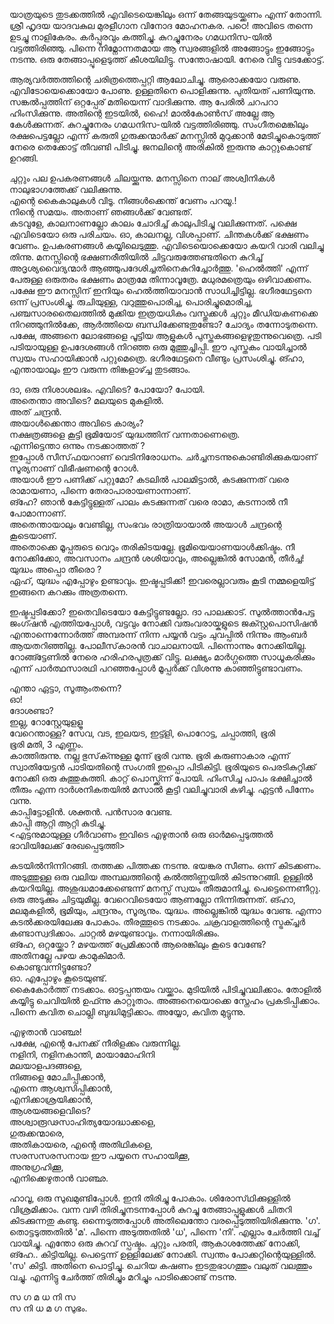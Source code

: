 #+BEGIN_COMMENT
.. title: പയ്യന്റെ മനസ്സിറങ്ങിയോടി
.. slug: payyantemanasiranioodi
.. date: 2024-02-27 21:25:45 UTC+00:00
.. tags: satire, comedy, payyan, പയ്യൻ
.. category: Malayalam
.. link: 
.. description: 
.. type: text

#+END_COMMENT
യാത്രയുടെ തുടക്കത്തിൽ എവിടെയെങ്കിലും ഒന്ന് തേങ്ങയുടയ്ക്കണം എന്ന് തോന്നി. ശ്രീ ഹൃദയ യാദവകുല മുരളീഗാന
വിനോദ മോഹനകര. പഠെ! അവിടെ തന്നെ ഉടച്ചു നാളികേരം. കർപ്പൂരവും കത്തിച്ചു. കുറച്ചുനേരം ഗമധനിസ-യിൽ
വട്ടത്തിരിഞ്ഞു. പിന്നെ നിമ്നോന്നതമായ ആ സ്വരങ്ങളിൽ അങ്ങോട്ടും ഇങ്ങോട്ടും നടന്നു. ഒരു തേങ്ങാപ്പൂളെടുത്ത്
കീശയിലിട്ടു. സന്തോഷായി. നേരെ വിട്ടു വടക്കോട്ട്.

ആര്യവർത്തത്തിന്റെ ചരിത്രത്തെപ്പറ്റി ആലോചിച്ചു. ആരൊക്കയോ വരുണു. എവിടോയെക്കൊയോ പോണു. ഉള്ളതിനെ
പൊളിക്കുന്നു. പുതിയത് പണിയുന്നു. സങ്കൽപ്പത്തിന് ഒറ്റപ്പേര് മതിയെന്ന് വാദിക്കുന്നു. ആ പേരിൽ ചറപറാ
ഹിംസിക്കുന്നു. അതിന്റെ ഇടയിൽ, ഹൈ! മാൽകോൺസ് അല്ലേ ആ കേൾക്കുന്നത്. കുറച്ചുനേരം ഗമധനിസ-യിൽ
വട്ടത്തിരിഞ്ഞു. സംഗീതമെങ്കിലും രക്ഷപെട്ടല്ലോ എന്ന് കരുതി ഗുരുക്കന്മാർക്ക് മനസ്സിൽ മുറുക്കാൻ
മേടിച്ചുകൊടുത്ത് നേരെ തെക്കോട്ട് തീവണ്ടി പിടിച്ചു. ജനലിന്റെ അരികിൽ ഇരുന്നു കാറ്റുകൊണ്ട് ഉറങ്ങി.

 ചുറ്റും പല ഉപകരണങ്ങൾ ചിലയ്ക്കുന്നു. മനസ്സിനെ നാല് അശ്വിനികൾ നാലുഭാഗത്തേക്ക് വലിക്കുന്നു. \\
 എന്റെ കൈകാലുകൾ വിടൂ. നിങ്ങൾക്കെന്ത് വേണം പറയൂ.!  \\
 നിന്റെ സമയം. അതാണ് ഞങ്ങൾക്ക് വേണ്ടത്.  \\
 കടവുളേ, കാലനാണല്ലോ കാലം ചോദിച്ച് കാലുപിടിച്ചു വലിക്കുന്നത്. പക്ഷെ എവിടെയോ ഒരു പരിചയം. ഓ,
 കാലനല്ല, വിശപ്പാണ്. ചിന്തകൾക്ക് ഭക്ഷണം വേണം. ഉപകരണങ്ങൾ കയ്യിലെടുത്തു. എവിടെയൊക്കെയോ കയറി
 വാരി വലിച്ചു തിന്നു. മനസ്സിന്റെ ഭക്ഷണരീതിയിൽ ചിട്ടവരുത്തേണ്ടതിനെ കുറിച്ച് അദൃശ്യവൈദ്യന്മാർ
 ആഞ്ഞുപദേശിച്ചതിനെകുറിച്ചോർത്തു. 'ഹെൽത്തി' എന്ന് പേരുള്ള ഒരുതരം ഭക്ഷണം മാത്രമേ
 തിന്നാവൂത്രേ. മധുരമത്രെയും ഒഴിവാക്കണം. പക്ഷേ ഈ മനസ്സിന് ഇനിയും ഹെൽത്തിയാവാൻ
 സാധിച്ചിട്ടില്ല. ഭഗീരഥേട്ടനെ ഒന്ന് പ്രസംശിച്ചു. രുചിയുള്ള, വറുത്തുപൊരിച്ച, പൊരിച്ചുമൊരിച്ച,
 പഞ്ചസാരതൈലത്തിൽ മുക്കിയ ഇത്രയധികം വസ്തുക്കൾ ചുറ്റും മീഡിയകണക്കെ നിറഞ്ഞുനിൽക്കേ, ആർത്തിയെ
 ബന്ധിക്കേണ്ടതുണ്ടോ? ചോദ്യം തന്നോടുതന്നെ.  പക്ഷേ, അങ്ങനെ ലോഭങ്ങളെ പൂട്ടിയ ആളുകൾ
 പുസ്തകങ്ങളെഴുതുന്നുവെത്രെ. പടി പടിയായുള്ള ഉപദേശങ്ങൾ നിറഞ്ഞ ഒരു മുത്തുച്ചിപ്പി. ഈ പുസ്തകം വായിച്ചാൽ
 സ്വയം സഹായിക്കാൻ പറ്റുമെത്രെ. ഭഗീരഥേട്ടനെ വീണ്ടും പ്രസംശിച്ചു. ങ്ഹാ, എന്തായാലും ഈ വരുന്ന
 തിങ്കളാഴ്ച്ച തുടങ്ങാം.

ദാ, ഒരു നിശാശലഭം. എവിടെ? പോയോ? പോയി.\\
അതെന്താ അവിടെ? മലയുടെ മുകളിൽ. \\
അത് ചന്ദ്രൻ. \\
അയാൾക്കെന്താ അവിടെ കാര്യം? \\
നക്ഷത്രങ്ങളെ കൂട്ടി ഭൂമിയോട് യുദ്ധത്തിന് വന്നതാണെത്രെ. \\
എന്നിട്ടെന്താ ഒന്നും നടക്കാത്തത് ? \\
ഇപ്പോൾ സീസ്‌ഫയറാണ്  വെടിനിരോധനം. ചർച്ചനടന്നുകൊണ്ടിരിക്കുകയാണ്   \\
സൂര്യനാണ് വിഭീഷണന്റെ റോൾ. \\
അയാൾ ഈ പണിക്ക് പറ്റുമോ? കടലിൽ പാലമിട്ടാൽ, കടക്കുന്നത് വരെ രാമായണാ, പിന്നെ തേരാപാരായണാന്നാണ്. \\
ങ്ഹേ? ഞാൻ കേട്ടിട്ടുള്ളത് പാലം കടക്കുന്നത് വരെ രാമാ, കടന്നാൽ നീ പോമാന്നാണ്. \\
അതെന്തായാലും വേണ്ടില്ല, സംഭവം രാത്രിയായാൽ അയാൾ ചന്ദ്രന്റെ കൂടെയാണ്. \\
അതൊക്കെ മൂപ്പരുടെ വെറും തരികിടയല്ലേ. ഭൂമിയെയാണയാൾക്കിഷ്ടം. നീ നോക്കിക്കോ, അവസാനം ചന്ദ്രൻ ശശിയാവും, അല്ലെങ്കിൽ സോമൻ, തീർച്ച!  \\
യുദ്ധം അപ്പൊ തീരൊ ? \\
ഏഹ്, യുദ്ധം എപ്പോഴും ഉണ്ടാവും. ഇഷ്ടപ്പടിക്ക്! ഇവരെല്ലാവരും കൂടി നമ്മളെയിട്ട് ഇങ്ങനെ കറക്കും അത്രതന്നെ.

ഇഷ്ടപ്പടിക്കോ? ഇതെവിടെയോ കേട്ടിട്ടുണ്ടല്ലോ. ദാ പാലക്കാട്. സുൽത്താൻപേട്ട ജംഗ്ഷൻ എത്തിയപ്പോൾ,
വട്ടവും നോക്കി   വരുംവരായ്കളുടെ ജക്സ്റ്റപൊസിഷൻ എന്താന്നെന്നോർത്ത് അമ്പരന്ന് നിന്ന പയ്യൻ വട്ടം ചുവപ്പിൽ
നിന്നും ആംബർ ആയതറിഞ്ഞില്ല. പോലീസ്‌കാരൻ വാചാലനായി. പിന്നൊന്നും നോക്കിയില്ല. റോങ്ങ്ട്ടേണിൽ നേരെ ഹരിഹരപുത്രക്ക് വിട്ടു. ലക്ഷ്യം മാർഗ്ഗത്തെ സാധൂകരിക്കും എന്ന് പാർത്ഥസാരഥി പറഞ്ഞപ്പോൾ മൂപ്പർക്ക് വിശന്നു കാഞ്ഞിട്ടുണ്ടാവണം. 

എന്താ ഏട്ടാ, സൂആംതന്നെ? \\
ഓ! \\
ദോശണ്ടാ? \\
ഇല്ല, റോസ്റ്റേയുളളൂ \\
വേറെന്താള്ള?  സേവ, വട, ഇലയട, ഇട്ട്ളി, പൊറോട്ട, ചപ്പാത്തി, ഭൂരി \\
ഭൂരി മതി, 3 എണ്ണം. \\
കാത്തിരുന്നു. നല്ല ഭുസ്‌ക്ന്നുള്ള മൂന്ന് ഭൂരി വന്നു. ഭൂരി കരുണാകാര എന്ന് സ്വാതിയേട്ടൻ പാടിയതിന്റെ സംഗതി
ഇപ്പൊ പിടികിട്ടി. ഭൂരിയുടെ പെരടികുറ്റിക്ക് നോക്കി ഒരു കുത്തുകുത്തി. കാറ്റ് പൊസ്ക്ക്ന്ന് പോയി. ഹിംസിച്ച
പാപം ഭക്ഷിച്ചാൽ തീരും എന്ന ദാർശനികതയിൽ മസാൽ കൂട്ടി വലിച്ചുവാരി കഴിച്ചു.  ഏട്ടൻ പിന്നേം
വന്നു. \\

കാപ്പിട്ടോളിൻ. ശക്തൻ. പൻസാര വേണ്ട. \\
കാപ്പി ആറ്റി ആറ്റി കുടിച്ചു. \\

<എട്ടനുമായുള്ള ഗീർവാണം ഇവിടെ എഴുതാൻ ഒരു ഓർമപ്പെടുത്തൽ ഭാവിയിലേക്ക് രേഖപ്പെടുത്തി>

കടയിൽനിന്നിറങ്ങി. തത്തക്ക പിത്തക്ക നടന്നു.  ഭയങ്കര സീണം. ഒന്ന് കിടക്കണം.  അടുത്തുള്ള ഒരു വലിയ
അമ്പലത്തിന്റെ കൽത്തിണ്ണയിൽ കിടന്നുറങ്ങി.  ഉള്ളിൽ കയറിയില്ല. അശുദ്ധമാക്കേണ്ടെന്ന് മനസ്സ് സ്വയം
തീരുമാനിച്ചു.  പെട്ടെന്നെണീറ്റു. ഒരു അടുക്കും ചിട്ടയുമില്ല. വേറെവിടെയോ ആണല്ലോ നിന്നിരുന്നത്. ങ്ഹാ,
മലമുകളിൽ, ഭൂമിയും, ചന്ദ്രനും, സൂര്യനും. യുദ്ധം. അല്ലെങ്കിൽ യുദ്ധം വേണ്ട.  എന്നാ കടൽക്കരയിലേക്കു
പോകാം. തീരത്തൂടെ നടക്കാം. ചക്രവാളത്തിന്റെ സ്ട്രക്ച്ചർ കണ്ടാസ്വദിക്കാം. ചാറ്റൽ
മഴയുണ്ടാവും. നന്നായിരിക്കും. \\

ങ്ഹേ, ഒറ്റയ്ക്കോ ? മഴയത്ത് പ്രേമിക്കാൻ ആരെങ്കിലും കൂടെ വേണ്ടേ? \\
അതിനല്ലേ പഴയ കാമുകിമാർ. \\
കൊണ്ടുവന്നിട്ടുണ്ടോ? \\
ഓ. എപ്പോഴും കൂടെയുണ്ട്. \\

കൈകോർത്ത് നടക്കാം. ഓട്ടപ്പന്തയം വയ്ക്കാം. മുടിയിൽ പിടിച്ചുവലിക്കാം. തോളിൽ കയ്യിട്ടു ചെവിയിൽ
ഉഫ്ന്നു കാറ്റൂതാം. അങ്ങനെയൊക്കെ സ്നേഹം പ്രകടിപ്പിക്കാം. പിന്നെ കവിത ചൊല്ലി
ബുദ്ധിമുട്ടിക്കാം. അയ്യോ, കവിത മുട്ടുന്നു.

എഴുതാൻ വാഞ്ഛ! \\
പക്ഷേ, എന്റെ പേനക്ക് നീരിളക്കം വരുന്നില്ല. \\
നളിനി, നളിനകാന്തി, മായാമോഹിനി \\
മലയാളപദങ്ങളെ, \\
നിങ്ങളെ മോചിപ്പിക്കാൻ, \\
എന്നെ ആശ്വസിപ്പിക്കാൻ, \\
എനിക്കാശ്രയിക്കാൻ,\\
ആശയങ്ങളെവിടെ? \\
അശ്വാരൂഢസാഹിത്യയോദ്ധാക്കളെ,\\
ഗുരുക്കന്മാരെ, \\
അതികായരെ, എന്റെ അതിഥികളെ, \\
സരസസരസനായ ഈ പയ്യനെ സഹായിക്കൂ,\\
അനുഗ്രഹിക്കൂ,\\
എനിക്കെഴുതാൻ വാഞ്ഛ.\\


ഹാവൂ, ഒരു സുഖമുണ്ടിപ്പോൾ. ഇനി തിരിച്ചു പോകാം. ശിരോസ്‌ഥിക്കുള്ളിൽ വിശ്രമിക്കാം.  വന്ന വഴി
തിരിച്ചുനടന്നപ്പോൾ കുറച്ചു തേങ്ങാപ്പൂളുക്കൾ ചിതറി കിടക്കുന്നതു കണ്ടു. ഒന്നെടുത്തപ്പോൾ അതിലെന്തോ
വരപ്പെടുത്തിയിരിക്കുന്നു. 'ഗ'. തൊട്ടടുത്തതിൽ 'മ'. പിന്നെ അടുത്തതിൽ 'ധ', പിന്നെ 'നി'. എല്ലാം
ചേർത്തി വച്ച് വായിച്ചു. എന്തോ ഒരു കുറവ് സ്പഷ്ടം. ചുറ്റും പരതി, ആകാശത്തേക്ക് നോക്കി,
ങ്ഹേ.. കിട്ടിയില്ല. പെട്ടെന്ന് ഉള്ളിലേക്ക് നോക്കി. സ്വന്തം പോക്കറ്റിന്റെയുള്ളിൽ. 'സ' കിട്ടി. അതിനെ
പൊട്ടിച്ചു. ചെറിയ കഷണം ഇടതുഭാഗത്തും വലുത് വലത്തും വച്ചു. എന്നിട്ടു ചേർത്ത് തിരിച്ചും മറിച്ചും
പാടിക്കൊണ്ട് നടന്നു.

സ ഗ മ ധ നി സ \\
സ നി ധ മ ഗ സുഭം. 


